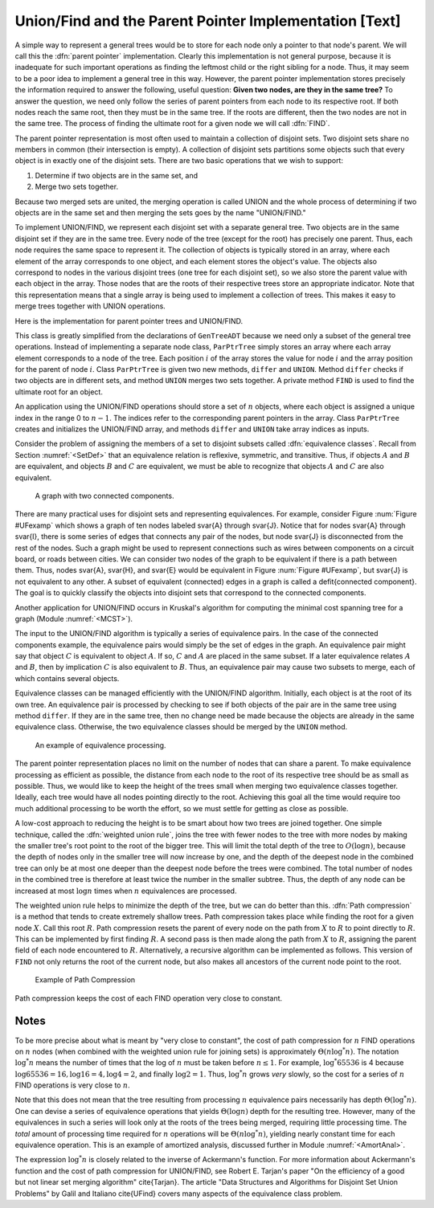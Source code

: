.. This file is part of the OpenDSA eTextbook project. See
.. http://algoviz.org/OpenDSA for more details.
.. Copyright (c) 2012-2013 by the OpenDSA Project Contributors, and
.. distributed under an MIT open source license.

.. avmetadata:: 
   :author: Cliff Shaffer
   :prerequisites: GenTreeIntro
   :topic: Union/Find

Union/Find and the Parent Pointer Implementation [Text]
=======================================================

A simple way to represent a general trees would be to store for each
node only a pointer to that node's parent.
We will call this the :dfn:`parent pointer` implementation.
Clearly this implementation is not general purpose, because it is
inadequate for such important operations as finding
the leftmost child or the right sibling for a node.
Thus, it may seem to be a poor idea to implement a general
tree in this way.
However, the parent pointer implementation stores precisely the
information required to answer the following, useful question:
**Given two nodes, are they in the same tree?**
To answer the question, we need only follow the series of parent
pointers from each node to its respective root.
If both nodes reach the same root, then they must be in the same tree.
If the roots are different, then the two nodes are not in the same
tree.
The process of finding the ultimate root for a given node we will call
:dfn:`FIND`.

The parent pointer representation is most often used to maintain a
collection of disjoint sets.
Two disjoint sets share no members in common (their intersection is
empty).
A collection of disjoint sets partitions some objects
such that every object is in exactly one of the disjoint sets.
There are two basic operations that we wish to support:

1. Determine if two objects are in the same set, and
2. Merge two sets together.

Because two merged sets are united, the merging operation is
called UNION and the whole process of determining if two
objects are in the same set and then merging the sets goes by the name
"UNION/FIND."

To implement UNION/FIND, we represent each disjoint set with a
separate general tree.
Two objects are in the same disjoint set if they are in the same tree.
Every node of the tree (except for the root) has precisely one parent.
Thus, each node requires the same space to represent it.
The collection of objects is typically stored in an array, where each
element of the array corresponds to one object, and each element
stores the object's value.
The objects also correspond to nodes in the various disjoint trees
(one tree for each disjoint set), so we also store the parent value
with each object in the array.
Those nodes that are the roots of their respective trees store an
appropriate indicator.
Note that this representation means that a single array is being used
to implement a collection of trees.
This makes it easy to merge trees together with UNION operations.

Here is the implementation for parent pointer trees and UNION/FIND.

.. codeinclude:: Trees/ParPtrTree.pde
   :tag: UnionFind

This class is greatly simplified from the declarations of
``GenTreeADT`` because we need only a subset of the general
tree operations.
Instead of implementing a separate node class, ``ParPtrTree``
simply stores an array where each array element corresponds to
a node of the tree.
Each position :math:`i` of the array stores the value for node
:math:`i` and the array position for the parent of node :math:`i`.
Class ``ParPtrTree`` is given two new methods, ``differ`` and
``UNION``.
Method ``differ`` checks if two objects are in different sets,
and method ``UNION`` merges two sets together.
A private method ``FIND`` is used to find the ultimate root for
an object.

An application using the UNION/FIND operations
should store a set of :math:`n` objects, where each object is assigned
a unique index in the range 0 to :math:`n-1`.
The indices refer to the corresponding parent pointers in the array.
Class ``ParPtrTree`` creates and initializes the
UNION/FIND array, and methods ``differ`` and
``UNION`` take array indices as inputs.

.. TODO::
   :type: Slideshow

   Illustration of the parent pointer implementation.
   Note that the nodes can appear in any order within the array, and
   the array can store up to n separate trees.
   For example, we show two trees stored in the same
   array.
   Thus, a single array can store a collection of items distributed among
   an arbitrary (and changing) number of disjoint subsets.

   The parent pointer array implementation.
   Each node corresponds to a position in the node array,
   which stores its value and a pointer to its parent.
   The parent pointers are represented by the position in the array
   of the parent.
   The root of any tree stores \Cref{ROOT}, represented graphically by a
   slash in the "Parent's Index" box.
   This figure shows two trees stored in the same parent pointer array,
   one rooted at~\svar{R}, and the other rooted at~\svar{W}.

Consider the problem of assigning the members of a set to
disjoint subsets called
:dfn:`equivalence classes`.
Recall from Section :numref:`<SetDef>` that an equivalence relation is
reflexive, symmetric, and transitive.
Thus, if objects :math:`A` and :math:`B` are equivalent, and objects
:math:`B` and :math:`C` are equivalent, we must be able to recognize
that objects :math:`A` and :math:`C` are also equivalent.

.. TODO::
   :type: Figure

.. _UFexamp:

.. figure:: Images/UFexamp.png
   :width: 500
   :align: center
   :figwidth: 90%

   A graph with two connected components.

There are many practical uses for disjoint sets and representing
equivalences.
For example, consider Figure :num:`Figure #UFexamp` which shows a
graph of ten nodes labeled \svar{A} through \svar{J}.
Notice that for nodes \svar{A} through \svar{I}, there is some series
of edges that connects any pair of the nodes, but node \svar{J} is
disconnected from the rest of the nodes.
Such a graph might be used to represent connections such as wires
between components on a circuit board, or roads between cities.
We can consider two nodes of the graph to be equivalent if there is a
path between them.
Thus, nodes \svar{A}, \svar{H}, and \svar{E} would
be equivalent in Figure :num:`Figure #UFexamp`, but \svar{J} is not
equivalent to any other.
A subset of equivalent (connected) edges in a graph is called a
\defit{connected component}.
The goal is to quickly classify the objects
into disjoint sets that correspond to the connected components.

Another application for UNION/FIND occurs in Kruskal's algorithm for
computing the minimal cost spanning tree for a graph
(Module :numref:`<MCST>`).

The input to the UNION/FIND algorithm is typically  a series of
equivalence pairs.
In the case of the connected components example, the equivalence pairs
would simply be the set of edges in the graph.
An equivalence pair might say that object :math:`C` is equivalent to
object :math:`A`.
If so, :math:`C` and :math:`A` are placed in the same subset.
If a later equivalence relates :math:`A` and :math:`B`, then
by implication :math:`C` is also equivalent to :math:`B`.
Thus, an equivalence pair may cause two subsets to merge, each of
which contains several objects.

Equivalence classes can be managed efficiently with the UNION/FIND
algorithm.
Initially, each object is at the root of its own tree.
An equivalence pair is processed by checking to see if both objects
of the pair are in the same tree using method ``differ``.
If they are in the same tree, then no change need be made because the
objects are already in the same equivalence class.
Otherwise, the two equivalence classes should be merged by the
``UNION`` method.

.. _EquivEx:

.. figure:: Images/EquivEx.png
   :width: 500
   :align: center
   :figwidth: 90%

   An example of equivalence processing.

.. TODO::
   :type: Slideshow

   Build this around the figure above.

   An example of equivalence processing.
   (a) Initial configuration for the ten nodes of the graph in
   Figure :num:`Figure #UFexamp`.
   The nodes are placed into ten independent equivalence classes.
   (b) The result of processing five edges:
   (\svar{A},~\svar{B}), (\svar{C},~\svar{H}), (\svar{G},~\svar{F}),
   (\svar{D},~\svar{E}), and (\svar{I},~\svar{F}).
   (c) The result of processing two more edges:
   (\svar{H},~\svar{A}) and (\svar{E},~\svar{G}).
   (d) The result of processing edge (\svar{H},~\svar{E}).}


   As an example of solving the equivalence class problem, consider the
   graph of Figure :num:`Figure #UFexamp`.
   Initially, we assume that each node of the graph is in a distinct
   equivalence class.
   This is represented by storing each as the root of its own tree.
   Figure Figure :num:`Figure #EquivEx` (a) shows this initial
   configuration using the parent pointer array representation.
   Now, consider what happens when equivalence relationship
   (\svar{A},~\svar{B}) is processed.
   The root of the tree containing~\svar{A} is~\svar{A}, and the root of
   the tree containing~\svar{B} is~\svar{B}.
   To make them equivalent, one of these two roots is set to be the
   parent of the other.
   In this case it is irrelevant which points to which, so we arbitrarily
   select the first in alphabetical order to be the root.
   This is represented in the parent pointer array by setting the parent
   field of~\svar{B} (the node in array position~1 of the array)
   to store a pointer to~\svar{A}.
   Equivalence pairs (\svar{C},~\svar{H}), (\svar{G},~\svar{F}), and
   (\svar{D},~\svar{E}) are processed in similar fashion.
   When processing the equivalence pair (\svar{I},~\svar{F}),
   because~\svar{I} and~\svar{F} are both their own roots,
   \svar{I}~is set to point to~\svar{F}.
   Note that this also makes \svar{G} equivalent to~\svar{I}.
   The result of processing these five equivalences is shown in
   Figure :num:`Figure #EquivEx` (b).

The parent pointer representation places no limit on the number of
nodes that can share a parent.
To make equivalence processing as efficient as possible, 
the distance from each node to the root of its respective tree should
be as small as possible.
Thus, we would like to keep the height of the trees small when merging
two equivalence classes together.
Ideally, each tree would have all nodes pointing directly to the root.
Achieving this goal all the time would require too much additional
processing to be worth the effort, so we must settle for getting as
close as possible.

A low-cost approach to reducing the height is to be smart about how
two trees are joined together.
One simple technique, called the
:dfn:`weighted union rule`,
joins the tree with fewer nodes to the tree with more nodes by making
the smaller tree's root point to the root of the bigger tree.
This will limit the total depth of the tree to :math:`O(\log n)`,
because the depth of nodes only in the smaller tree will now increase
by one, and the depth of the deepest node in the combined tree can
only be at most one deeper than the deepest node before the trees were
combined.
The total number of nodes in the combined tree is therefore at least
twice the number in the smaller subtree.
Thus, the depth of any node can be increased at most :math:`\log n`
times when :math:`n` equivalences are processed.

.. TODO::
   :type: Slideshow

   Illustration of Weighted Union Rule.

   When processing equivalence pair (\svar{I},~\svar{F}) in
   Figure :num:`Figure #EquivEx` (b), \svar{F}~is the root of a
   tree with two nodes while \svar{I}~is the root of a tree with only
   one node.
   Thus, \svar{I}~is set to point to~\svar{F} rather than the other way
   around.
   Figure :num:`Figure #EquivEx` (c) shows the result of processing
   two more equivalence pairs: (\svar{H},~\svar{A}) and
   (\svar{E},~\svar{G}).
   For the first pair, the root for~\svar{H} is~\svar{C} while the root
   for~\svar{A} is itself.
   Both trees contain two nodes, so it is an arbitrary decision as to
   which node is set to be the root for the combined tree.
   In the case of equivalence pair (\svar{E},~\svar{G}),
   the root of~\svar{E} is~\svar{D} while the
   root of~\svar{G} is~\svar{F}.
   Because~\svar{F} is the root of the larger tree, node~\svar{D} is set
   to point to~\svar{F}.

.. TODO::
   :type: Slideshow

   Illustration of equivalence:

   Not all equivalences will combine two trees.
   If equivalence :math:`(F, G)` is processed when the
   representation is in the state shown in
   Figure :num:`Figure #EquivEx` (c),
   no change will be made because~\svar{F} is already the root
   for~\svar{G}.


The weighted union rule helps to minimize the depth of the tree, but
we can do better than this.
:dfn:`Path compression` is a method that tends to create extremely
shallow trees.
Path compression takes place while finding the root
for a given node :math:`X`.
Call this root :math:`R`.
Path compression resets the parent of every node on the path from
:math:`X` to :math:`R` to point directly to :math:`R`.
This can be implemented by first finding :math:`R`.
A second pass is then made along the path from :math:`X` to :math:`R`,
assigning the parent field of each node encountered to :math:`R`.
Alternatively, a recursive algorithm can be implemented as follows.
This version of ``FIND`` not only returns the root of the
current node, but also makes all ancestors of the current node point
to the root.

.. TODO::
   :type: Code

   Resolve the fact that the current code presentation already shows
   Path Compression, but we need to explain it somehow.

.. _PathCompFig:

.. figure:: Images/PathComp.png
   :width: 500
   :align: center
   :figwidth: 90%

   Example of Path Compression

.. TODO::
   :type: Slideshow

   Demonstration of Path Compression.

   Figure :num:`Figure #EquivEx` (d) shows the result of processing
   equivalence pair (\svar{H},~\svar{E}) on the the representation
   shown in Figure :num:`Figure #EquivEx` (c) using the standard
   weighted union rule without path compression.
   Figure :num:`Figure #PathCompFig` illustrates the path compression
   process for the same equivalence pair.
   After locating the root for node~\svar{H}, we can perform path
   compression to make~\svar{H} point directly to root object~\svar{A}.
   Likewise, \svar{E}~is set to point directly to its root,~\svar{F}.
   Finally, object~\svar{A} is set to point to root object~\svar{F}.

   Note that path compression takes place during the
   FIND operation, \emph{not} during the UNION operation.
   In Figure :num:`Figure #PathCompFig`, this means that nodes
   \svar{B}, \svar{C}, and \svar{H} have node \svar{A} remain as their
   parent, rather than changing their parent to be \svar{F}.
   While we might prefer to have these nodes point to \svar{F}, to
   accomplish this would require that additional information from the
   FIND operation be passed back to the UNION operation.
   This would not be practical.

Path compression keeps the cost of each FIND operation very
close to constant.

Notes
-----

To be more precise about what is meant by "very close to constant",
the cost of path compression for :math:`n` FIND operations on
:math:`n` nodes (when combined with the weighted union rule for
joining sets) is approximately
:math:`\Theta(n \log^* n)`.
The notation :math:`\log^* n` means the number of times that
the log of :math:`n` must be taken before :math:`n \leq 1`.
For example, :math:`\log^* 65536` is 4 because
:math:`\log 65536 = 16, \log 16 = 4, \log 4 = 2`, and finally
:math:`\log 2 = 1`.
Thus, :math:`\log^* n` grows *very* slowly, so the cost for a series
of :math:`n` FIND operations is very close to :math:`n`.

Note that this does not mean that the tree resulting from
processing :math:`n` equivalence pairs necessarily has depth
:math:`\Theta(\log^* n)`.
One can devise a series of equivalence operations that yields
:math:`\Theta(\log n)` depth for the resulting tree.
However, many of the equivalences in such a series will look only at
the roots of the trees being merged, requiring little processing time.
The *total* amount of processing time required for :math:`n`
operations will be :math:`\Theta(n \log^* n)`,
yielding nearly constant time for each equivalence operation.
This is an example of amortized analysis, discussed
further in Module :numref:`<AmortAnal>`.

The expression :math:`\log^* n` is closely related to the inverse of
Ackermann's function.
For more information about Ackermann's function and the cost of path
compression for UNION/FIND, see Robert E. Tarjan's paper
"On the efficiency of a good but not linear set merging algorithm"
\cite{Tarjan}.
The article "Data Structures and Algorithms for Disjoint Set Union
Problems" by Galil and Italiano \cite{UFind} covers many aspects of the
equivalence class problem.
